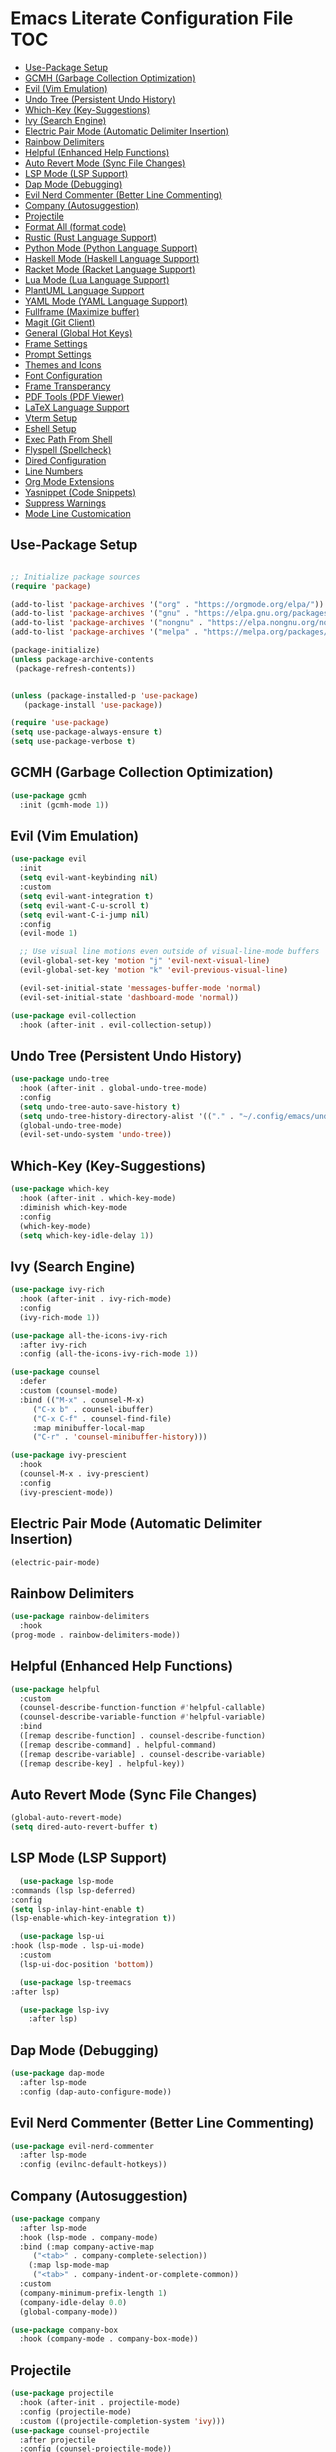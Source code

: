 * Emacs Literate Configuration File :TOC:
  - [[#use-package-setup][Use-Package Setup]]
  - [[#gcmh-garbage-collection-optimization][GCMH (Garbage Collection Optimization)]]
  - [[#evil-vim-emulation][Evil (Vim Emulation)]]
  - [[#undo-tree-persistent-undo-history][Undo Tree (Persistent Undo History)]]
  - [[#which-key-key-suggestions][Which-Key (Key-Suggestions)]]
  - [[#ivy-search-engine][Ivy (Search Engine)]]
  - [[#electric-pair-mode-automatic-delimiter-insertion][Electric Pair Mode (Automatic Delimiter Insertion)]]
  - [[#rainbow-delimiters][Rainbow Delimiters]]
  - [[#helpful-enhanced-help-functions][Helpful (Enhanced Help Functions)]]
  - [[#auto-revert-mode-sync-file-changes][Auto Revert Mode (Sync File Changes)]]
  - [[#lsp-mode-lsp-support][LSP Mode (LSP Support)]]
  - [[#dap-mode-debugging][Dap Mode (Debugging)]]
  - [[#evil-nerd-commenter-better-line-commenting][Evil Nerd Commenter (Better Line Commenting)]]
  - [[#company-autosuggestion][Company (Autosuggestion)]]
  - [[#projectile][Projectile]]
  - [[#format-all-format-code][Format All (format code)]]
  - [[#rustic-rust-language-support][Rustic (Rust Language Support)]]
  - [[#python-mode-python-language-support][Python Mode (Python Language Support)]]
  - [[#haskell-mode-haskell-language-support][Haskell Mode (Haskell Language Support)]]
  - [[#racket-mode-racket-language-support][Racket Mode (Racket Language Support)]]
  - [[#lua-mode-lua-language-support][Lua Mode (Lua Language Support)]]
  - [[#plantuml-language-support][PlantUML Language Support]]
  - [[#yaml-mode-yaml-language-support][YAML Mode (YAML Language Support)]]
  - [[#fullframe-maximize-buffer][Fullframe (Maximize buffer)]]
  - [[#magit-git-client][Magit (Git Client)]]
  - [[#general-global-hot-keys][General (Global Hot Keys)]]
  - [[#frame-settings][Frame Settings]]
  - [[#prompt-settings][Prompt Settings]]
  - [[#themes-and-icons][Themes and Icons]]
  - [[#font-configuration][Font Configuration]]
  - [[#frame-transperancy][Frame Transperancy]]
  - [[#pdf-tools-pdf-viewer][PDF Tools (PDF Viewer)]]
  - [[#latex-language-support][LaTeX Language Support]]
  - [[#vterm-setup][Vterm Setup]]
  - [[#eshell-setup][Eshell Setup]]
  - [[#exec-path-from-shell][Exec Path From Shell]]
  - [[#flyspell-spellcheck][Flyspell (Spellcheck)]]
  - [[#dired-configuration][Dired Configuration]]
  - [[#line-numbers][Line Numbers]]
  - [[#org-mode-extensions][Org Mode Extensions]]
  - [[#yasnippet-code-snippets][Yasnippet (Code Snippets)]]
  - [[#suppress-warnings][Suppress Warnings]]
  - [[#mode-line-customication][Mode Line Customication]]

** Use-Package Setup
#+BEGIN_SRC emacs-lisp

  ;; Initialize package sources
  (require 'package)

  (add-to-list 'package-archives '("org" . "https://orgmode.org/elpa/"))
  (add-to-list 'package-archives '("gnu" . "https://elpa.gnu.org/packages/")) ;; installed by default
  (add-to-list 'package-archives '("nongnu" . "https://elpa.nongnu.org/nongnu/")) ;; installed by default from Emacs 28 onwards
  (add-to-list 'package-archives '("melpa" . "https://melpa.org/packages/"))

  (package-initialize)
  (unless package-archive-contents
   (package-refresh-contents))


  (unless (package-installed-p 'use-package)
     (package-install 'use-package))

  (require 'use-package)
  (setq use-package-always-ensure t)
  (setq use-package-verbose t)

#+END_SRC

** GCMH (Garbage Collection Optimization)
#+begin_src emacs-lisp
   (use-package gcmh
     :init (gcmh-mode 1))
#+end_src

** Evil (Vim Emulation)
#+BEGIN_SRC emacs-lisp
  (use-package evil
    :init
    (setq evil-want-keybinding nil)
    :custom
    (setq evil-want-integration t)
    (setq evil-want-C-u-scroll t)
    (setq evil-want-C-i-jump nil)
    :config
    (evil-mode 1)

    ;; Use visual line motions even outside of visual-line-mode buffers
    (evil-global-set-key 'motion "j" 'evil-next-visual-line)
    (evil-global-set-key 'motion "k" 'evil-previous-visual-line)

    (evil-set-initial-state 'messages-buffer-mode 'normal)
    (evil-set-initial-state 'dashboard-mode 'normal))

  (use-package evil-collection
    :hook (after-init . evil-collection-setup))
#+END_SRC

** Undo Tree (Persistent Undo History)
#+begin_src emacs-lisp 
  (use-package undo-tree
    :hook (after-init . global-undo-tree-mode)
    :config
    (setq undo-tree-auto-save-history t)
    (setq undo-tree-history-directory-alist '(("." . "~/.config/emacs/undo")))
    (global-undo-tree-mode)
    (evil-set-undo-system 'undo-tree))
#+end_src
** Which-Key (Key-Suggestions)
#+BEGIN_SRC emacs-lisp
  (use-package which-key
    :hook (after-init . which-key-mode)
    :diminish which-key-mode
    :config
    (which-key-mode)
    (setq which-key-idle-delay 1))
#+END_SRC

** Ivy (Search Engine)
#+BEGIN_SRC emacs-lisp
  (use-package ivy-rich
    :hook (after-init . ivy-rich-mode)
    :config
    (ivy-rich-mode 1))

  (use-package all-the-icons-ivy-rich
    :after ivy-rich
    :config (all-the-icons-ivy-rich-mode 1))

  (use-package counsel
    :defer
    :custom (counsel-mode)
    :bind (("M-x" . counsel-M-x)
	   ("C-x b" . counsel-ibuffer)
	   ("C-x C-f" . counsel-find-file)
	   :map minibuffer-local-map
	   ("C-r" . 'counsel-minibuffer-history)))

  (use-package ivy-prescient
    :hook
    (counsel-M-x . ivy-prescient)
    :config
    (ivy-prescient-mode))
#+END_SRC

** Electric Pair Mode (Automatic Delimiter Insertion)
#+BEGIN_SRC emacs-lisp
  (electric-pair-mode)
#+END_SRC

** Rainbow Delimiters
#+begin_src emacs-lisp
  (use-package rainbow-delimiters
    :hook
  (prog-mode . rainbow-delimiters-mode))
#+END_SRC

** Helpful (Enhanced Help Functions)
#+BEGIN_SRC emacs-lisp
  (use-package helpful
    :custom
    (counsel-describe-function-function #'helpful-callable)
    (counsel-describe-variable-function #'helpful-variable)
    :bind
    ([remap describe-function] . counsel-describe-function)
    ([remap describe-command] . helpful-command)
    ([remap describe-variable] . counsel-describe-variable)
    ([remap describe-key] . helpful-key))
#+END_SRC

** Auto Revert Mode (Sync File Changes)
#+begin_src emacs-lisp
  (global-auto-revert-mode)
  (setq dired-auto-revert-buffer t)
#+end_src

** LSP Mode (LSP Support)
#+BEGIN_SRC emacs-lisp
       (use-package lsp-mode
	 :commands (lsp lsp-deferred)
	 :config
	 (setq lsp-inlay-hint-enable t)
	 (lsp-enable-which-key-integration t))

       (use-package lsp-ui
	 :hook (lsp-mode . lsp-ui-mode)
	   :custom
	   (lsp-ui-doc-position 'bottom))

       (use-package lsp-treemacs
	 :after lsp)

       (use-package lsp-ivy
         :after lsp)
#+END_SRC

** Dap Mode (Debugging)
#+begin_src emacs-lisp
  (use-package dap-mode
    :after lsp-mode
    :config (dap-auto-configure-mode))
#+end_src

** Evil Nerd Commenter (Better Line Commenting)
#+begin_src emacs-lisp
  (use-package evil-nerd-commenter
    :after lsp-mode
    :config (evilnc-default-hotkeys))
#+end_src

** Company (Autosuggestion)
#+BEGIN_SRC emacs-lisp
  (use-package company
    :after lsp-mode
    :hook (lsp-mode . company-mode)
    :bind (:map company-active-map
	   ("<tab>" . company-complete-selection))
	  (:map lsp-mode-map
	   ("<tab>" . company-indent-or-complete-common))
    :custom
    (company-minimum-prefix-length 1)
    (company-idle-delay 0.0)
    (global-company-mode))

  (use-package company-box
    :hook (company-mode . company-box-mode))
#+END_SRC

** Projectile
#+BEGIN_SRC emacs-lisp
  (use-package projectile
    :hook (after-init . projectile-mode)
    :config (projectile-mode)
    :custom ((projectile-completion-system 'ivy)))
  (use-package counsel-projectile
    :after projectile
    :config (counsel-projectile-mode))
#+END_SRC

** Format All (format code)
#+begin_src emacs-lisp 
  (use-package format-all
    :hook
  (prog-mode . format-all-mode)
  (LaTeX-mode . format-all-mode))
#+end_src

** Rustic (Rust Language Support)
#+BEGIN_SRC emacs-lisp
    (use-package rustic
       :mode ("\\.rs\\'" . rustic-mode)
       :custom
    (setq rustic-analyzer-command '("~/.cargo/bin/rust-analyzer"))
    (setq lsp-rust-analyzer-cargo-watch-command "clippy")
    (setq rustic-rustfmt-args "--edition 2021")
    (setq rustic-cargo-check-exec-command "clippy"))
#+END_SRC

** Python Mode (Python Language Support)
#+begin_src emacs-lisp
      (use-package python-mode
	:mode "\\.py\\'"
	:hook
	(python-mode . lsp)
	:config
        (setq python-shell-interpreter "python3"))
  ;    (require 'dap-python)
  ;    (setq dap-python-debugger 'debugpy)
  ;    (dap-register-debug-template "My App"
  ;      (list :type "python"
  ;	    :args "-i"
  ;	    :cwd nil
  ;	    :env '(("DEBUG" . "1"))
  ;	    :target-module (expand-file-name "~/src/myapp/.env/bin/myapp")
  ;	    :request "launch"
  ;	    :name "My App"))
      (use-package pyvenv
	:hook (python-mode . pyvenv-mode)
	:config (pyvenv-mode 1)
	(pyvenv-activate (concat (file-name-directory buffer-file-name) "venv")))
#+end_src

** Haskell Mode (Haskell Language Support)
#+begin_src emacs-lisp
      (use-package lsp-haskell
        :mode ("\\.hs\\'" . haskell-mode))

      ;; Hooks so haskell and literate haskell major modes trigger LSP setup
      (add-hook 'haskell-mode-hook #'lsp)
      (add-hook 'haskell-literate-mode-hook #'lsp)
#+end_src

** Racket Mode (Racket Language Support)
#+begin_src emacs-lisp
     (use-package racket-mode
	  :mode "\\.rkt\\'"
          :hook (racket-mode . lsp))
#+end_src

** Lua Mode (Lua Language Support)
#+begin_src emacs-lisp
  (use-package lua-mode
   :mode "\\.lua\\'")
#+end_src

** PlantUML Language Support
#+begin_src emacs-lisp
    (use-package plantuml-mode
    :mode "\\.plantuml\\'"
    :mode "\\.pu\\'"
      :config
    (setq plantuml-jar-path "/home/gram/Downloads/plantuml-1.2024.0.jar")
    (setq plantuml-default-exec-mode 'jar)
    (add-to-list 'auto-mode-alist '("\\.plantuml\\'" . plantuml-mode))
    (add-to-list 'auto-mode-alist '("\\.pu\\'" . plantuml-mode)))
#+end_src

** YAML Mode (YAML Language Support)
#+begin_src emacs-lisp
  (use-package yaml-mode
    :mode "\\.yaml\\'"
    :mode "\\.yml\\'"
	:config
    (add-to-list 'auto-mode-alist '("\\.yml\\'" . yaml-mode))
    (add-to-list 'auto-mode-alist '("\\.yaml\\'" . yaml-mode)))
#+end_src

** Fullframe (Maximize buffer)
#+begin_src emacs-lisp
  (use-package fullframe
    :after magit
    :config
  (fullframe magit-status magit-mode-quit-window))
#+end_src

** Magit (Git Client)
#+BEGIN_SRC emacs-lisp
    (use-package magit
     :commands (magit-status))
#+END_SRC

** General (Global Hot Keys)
#+BEGIN_SRC emacs-lisp
  (global-set-key (kbd "<escape>") 'keyboard-escape-quit)
  (use-package general
    :config
  (general-create-definer global-definer
    :keymaps 'override
    :states '(insert emacs normal hybrid motion visual operator)
    :prefix "SPC"
    :non-normal-prefix "S-SPC")
  (global-definer
    "."   '(counsel-find-file :which-key "find-file")
    "o"   '(nil :which-key "open")
    "o t" '((lambda () (interactive)
	      (evil-window-split) 
	      (evil-window-next 0)
	      (evil-window-decrease-height 6)
	      (if (projectile-project-p)
		  (projectile-run-vterm 1)
		(vterm))
	      ) :which-key "vterm")
    "o T" '((lambda () (interactive)
	       (if (projectile-project-p)
		  (projectile-run-vterm 1)
		(vterm))) :which-key "vterm fullscreen")
    "o e" '(lsp-treemacs-errors-list :which-key "project errors")
    "f"   '(nil :which-key "file")
    "f r" '(counsel-recentf :which-key "recent files")
    "f f" '(lsp-format-buffer :which-key "format buffer")
    "b"   '(nil :which-key "buffer")
    "b p" '(previous-buffer :which-key "previous buffer")
    "b n" '(next-buffer :which-key "next buffer")
    "b i" '(ivy-switch-buffer-other-window :which-key "list buffers")
    "SPC" '(projectile-find-file :which-key "search file")
    "p f" '(counsel-projectile-rg :which-key "search string")
    "p r" '(projectile-replace :which-key "replace string")
    "p R" '(projectile-replace-regexp :which-key "replace regex")
    "w"   '(nil :which-key "window")
    "w w" '(evil-window-next :which-key "next window")
    "w v" '(evil-window-vsplit :which-key "verticle split")
    "w h" '(evil-window-split :which-key "horizontal split")
    "w c" '(evil-window-delete :which-key "close window")
    "g"   '(nil :which-key "magit")
    "g g" '(magit :which-key "magit-status")
    "d e" '(emms-play-dired :which-key "dired play emms")
    "y"   '(ivy-yasnippet :whick-key "yasnippet")))
#+END_SRC

** Frame Settings
#+BEGIN_SRC emacs-lisp
  (tool-bar-mode -1)
  (menu-bar-mode -1)
  (setq confirm-kill-processes nil)
  (scroll-bar-mode -1)
  (set-fringe-mode 10)
  (setq global-font-lock-mode t)
  (global-set-key (kbd "<escape>") 'keyboard-escape-quit)
#+END_SRC

** Prompt Settings
#+begin_src emacs-lisp
  (defalias 'yes-or-no-p 'y-or-n-p)
#+end_src

** Themes and Icons
#+BEGIN_SRC emacs-lisp
  (defun random-doom-theme ()
    "Returns a random doom-theme from a hardcoded list"
    (seq-random-elt
     '(doom-Iosvkem
       doom-horizon
       doom-molokai
       doom-old-hope
       doom-laserwave
       doom-tomorrow-night
       doom-challenger-deep
       doom-monokai-classic
       doom-outrun-electric
       doom-shades-of-purple
       doom-ayu-dark
       doom-dracula)))
  (defun setup-doom-theme ()
    "Setup doom theme."
    (setq doom-themes-enable-bold t)
    (setq doom-themes-enable-italic t)
    (load-theme (random-doom-theme) t)
    )
  (use-package doom-themes
   :after doom-modeline
   :config (setup-doom-theme))
  (use-package all-the-icons
    :defer)
  (use-package nerd-icons
    :defer
    :custom (nerd-icons-font-family "Mononoki Nerd Font"))
  (use-package all-the-icons-dired
    :hook (dired-mode . all-the-icons-dired-mode))
  (add-hook 'dired-mode-hook 'all-the-icons-dired-mode)
#+END_SRC

** Font Configuration
#+BEGIN_SRC emacs-lisp
  (add-to-list 'default-frame-alist '(font . "Mononoki Nerd Font-18" ))
  (set-face-attribute 'default t :font "Mononoki Nerd Font-18" )
#+END_SRC

** Frame Transperancy
#+BEGIN_SRC emacs-lisp
  (set-frame-parameter (selected-frame) 'alpha '(90 . 90))
  (add-to-list 'default-frame-alist '(alpha . (90 . 90)))
#+END_SRC

** PDF Tools (PDF Viewer)
#+begin_src emacs-lisp
  (use-package pdf-tools)
  (pdf-loader-install) ; On demand loading, leads to faster startup time
#+end_src

** LaTeX Language Support
#+begin_src emacs-lisp
      (use-package auctex
	:hook
      (LaTeX-mode . visual-line-mode)
      (LaTeX-mode . flyspell-mode)
      (LaTeX-mode . LaTeX-math-mode)
      (LaTeX-mode . turn-on-reftex)
      :config
      (setq TeX-auto-save t)
      (setq TeX-parse-self t)
      (setq-default TeX-master nil)
      (setq reftex-plug-into-AUCTeX t)
      (setq TeX-PDF-mode t)
     (setq TeX-view-program-selection '((output-pdf "PDF Tools"))
	TeX-view-program-list '(("PDF Tools" TeX-pdf-tools-sync-view))
	TeX-source-correlate-start-server t) 
     (setq shell-escape-mode "-shell-escape")
     )
     (use-package lsp-latex
      :hook (tex-mode . lsp)
      (latex-mode . lsp))
#+end_src

** Vterm Setup
#+BEGIN_SRC emacs-lisp
  (use-package vterm
    :commands (vterm)
    :custom
  (setq vterm-shell "/usr/bin/fish")
  (evil-set-initial-state 'vterm-mode 'insert))
  
#+END_SRC

** Eshell Setup
#+begin_src emacs-lisp
  (use-package esh-autosuggest
    :after eshell
    :hook (eshell-mode . esh-autosuggest-mode))
  (use-package eshell-syntax-highlighting
    :after eshell
    :config
    (eshell-syntax-highlighting-global-mode +1))
  (use-package eshell-git-prompt
    :after eshell
    :config
    (eshell-git-prompt-use-theme 'powerline)
  (setq ivy-do-completion-in-region t)) ; this is the default

  (defun setup-eshell-ivy-completion ()
    (define-key eshell-mode-map [remap eshell-pcomplete] 'completion-at-point)
    ;; only if you want to use the minibuffer for completions instead of the
    ;; in-buffer interface
    (setq-local ivy-display-functions-alist
		(remq (assoc 'ivy-completion-in-region ivy-display-functions-alist)
		      ivy-display-functions-alist)))

  (add-hook 'eshell-mode-hook #'setup-eshell-ivy-completion)
  (setq eshell-banner-message "")
#+end_src

** Exec Path From Shell 
Ensures that the user path is the same as the `exec-path` variable at startup.
#+BEGIN_SRC emacs-lisp
  (use-package exec-path-from-shell
    :hook
  (after-init . exec-path-from-shell-initialize))
#+END_SRC

** Flyspell (Spellcheck)
#+BEGIN_SRC emacs-lisp
    (add-hook 'text-mode-hook 'flyspell-mode)
    (add-hook 'prog-mode-hook 'flyspell-prog-mode)
    (add-hook 'after-save-hook 'flyspell-buffer)
    (add-hook 'flyspell-mode-hook #'(lambda () (evil-define-key 'normal flyspell-mode-map (kbd ";") 'flyspell-correct-wrapper)))
    (setq flyspell-issue-message-flag nil)
    (use-package flyspell-correct-ivy
     :after flyspell)
#+END_SRC

** Dired Configuration
#+BEGIN_SRC emacs-lisp
  (setq dired-listing-switches "-Al --group-directories-first")
  (add-hook 'dired-mode-hook 'dired-sort-toggle-or-edit)
  (setq dired-dwim-target t)
  (evil-define-key 'normal dired-mode-map
    (kbd "h") 'dired-up-directory
    (kbd "l") 'dired-find-file)
#+END_SRC

** Line Numbers
#+BEGIN_SRC emacs-lisp
  (global-display-line-numbers-mode)
  (column-number-mode)
  (dolist (mode '(org-mode-hook
		    term-mode-hook
		    vterm-mode-hook
		    shell-mode-hook
		    treemacs-mode-hook
		    eshell-mode-hook
		    pdf-view-mode))
    (add-hook mode (lambda() (display-line-numbers-mode 0))))
  (add-hook 'pdf-view-mode-hook (lambda() (display-line-numbers-mode 0)))
#+END_SRC

** Org Mode Extensions
#+BEGIN_SRC emacs-lisp
    (use-package org
     :mode 
     ("\\.org\\'" . org-mode))
    (use-package toc-org
    :hook
    (org-mode . toc-org-mode))
    (use-package org-bullets
      :hook (after-init . org-bullets-mode)
      :config
    (doom-themes-org-config)
    (org-bullets-mode 1))
#+END_SRC

** Yasnippet (Code Snippets)
#+BEGIN_SRC emacs-lisp
    (use-package yasnippet
      :defer 10
      :config (yas-global-mode 1))
    (use-package yasnippet-snippets
      :after yasnippet)
    (use-package ivy-yasnippet
      :after yasnippet-snippets)
#+END_SRC

** Suppress Warnings
#+begin_src emacs-lisp
  (setq warning-minimum-level-level ":error")
#+end_src

** Mode Line Customication
#+begin_src emacs-lisp
  (use-package doom-modeline
    :hook (after-init . doom-modeline-mode))
#+end_src

#+begin_src emacs-lisp
  (use-package bluetooth)
#+end_src

#+begin_src emacs-lisp
 (message "Init Time: %s with %d garbage collections." (float-time (time-subtract after-init-time before-init-time)) gcs-done)
#+end_src
